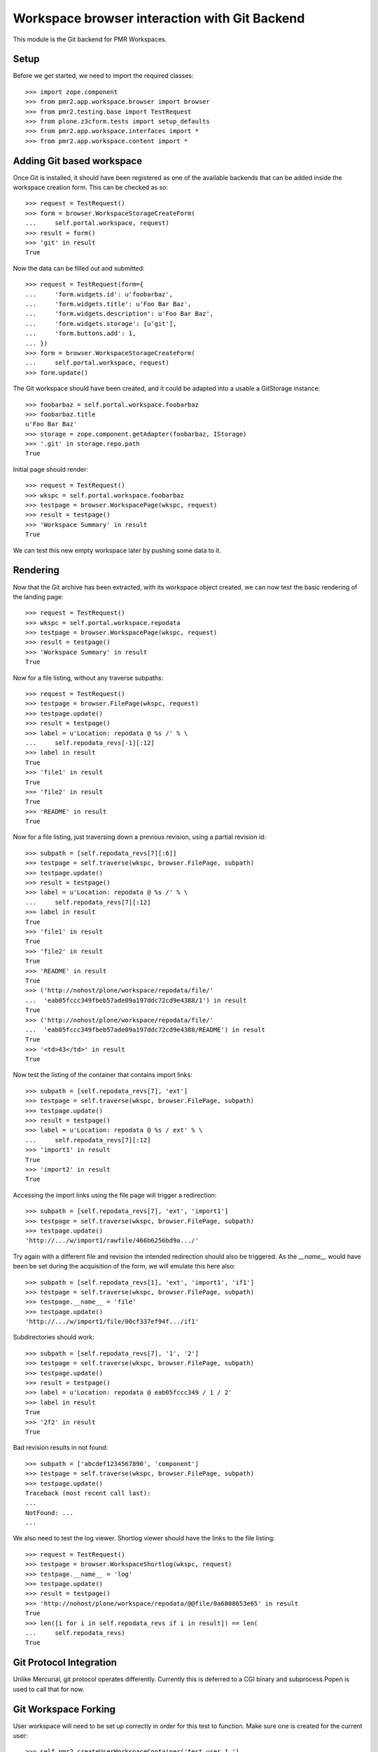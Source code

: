 Workspace browser interaction with Git Backend
==============================================

This module is the Git backend for PMR Workspaces.

Setup
-----

Before we get started, we need to import the required classes::

    >>> import zope.component
    >>> from pmr2.app.workspace.browser import browser
    >>> from pmr2.testing.base import TestRequest
    >>> from plone.z3cform.tests import setup_defaults
    >>> from pmr2.app.workspace.interfaces import *
    >>> from pmr2.app.workspace.content import *

Adding Git based workspace
--------------------------

Once Git is installed, it should have been registered as one of the
available backends that can be added inside the workspace creation form.
This can be checked as so::

    >>> request = TestRequest()
    >>> form = browser.WorkspaceStorageCreateForm(
    ...     self.portal.workspace, request)
    >>> result = form()
    >>> 'git' in result
    True

Now the data can be filled out and submitted::

    >>> request = TestRequest(form={
    ...     'form.widgets.id': u'foobarbaz',
    ...     'form.widgets.title': u'Foo Bar Baz',
    ...     'form.widgets.description': u'Foo Bar Baz',
    ...     'form.widgets.storage': [u'git'],
    ...     'form.buttons.add': 1,
    ... })
    >>> form = browser.WorkspaceStorageCreateForm(
    ...     self.portal.workspace, request)
    >>> form.update()

The Git workspace should have been created, and it could be adapted into
a usable a GitStorage instance::

    >>> foobarbaz = self.portal.workspace.foobarbaz
    >>> foobarbaz.title
    u'Foo Bar Baz'
    >>> storage = zope.component.getAdapter(foobarbaz, IStorage)
    >>> '.git' in storage.repo.path
    True

Initial page should render::

    >>> request = TestRequest()
    >>> wkspc = self.portal.workspace.foobarbaz
    >>> testpage = browser.WorkspacePage(wkspc, request)
    >>> result = testpage()
    >>> 'Workspace Summary' in result
    True

We can test this new empty workspace later by pushing some data to it.

Rendering
---------

Now that the Git archive has been extracted, with its workspace object
created, we can now test the basic rendering of the landing page::

    >>> request = TestRequest()
    >>> wkspc = self.portal.workspace.repodata
    >>> testpage = browser.WorkspacePage(wkspc, request)
    >>> result = testpage()
    >>> 'Workspace Summary' in result
    True

Now for a file listing, without any traverse subpaths::

    >>> request = TestRequest()
    >>> testpage = browser.FilePage(wkspc, request)
    >>> testpage.update()
    >>> result = testpage()
    >>> label = u'Location: repodata @ %s /' % \
    ...     self.repodata_revs[-1][:12]
    >>> label in result
    True
    >>> 'file1' in result
    True
    >>> 'file2' in result
    True
    >>> 'README' in result
    True

Now for a file listing, just traversing down a previous revision, using
a partial revision id::

    >>> subpath = [self.repodata_revs[7][:6]]
    >>> testpage = self.traverse(wkspc, browser.FilePage, subpath)
    >>> testpage.update()
    >>> result = testpage()
    >>> label = u'Location: repodata @ %s /' % \
    ...     self.repodata_revs[7][:12]
    >>> label in result
    True
    >>> 'file1' in result
    True
    >>> 'file2' in result
    True
    >>> 'README' in result
    True
    >>> ('http://nohost/plone/workspace/repodata/file/'
    ...  'eab05fccc349fbeb57ade09a197ddc72cd9e4388/1') in result
    True
    >>> ('http://nohost/plone/workspace/repodata/file/'
    ...  'eab05fccc349fbeb57ade09a197ddc72cd9e4388/README') in result
    True
    >>> '<td>43</td>' in result
    True

Now test the listing of the container that contains import links::

    >>> subpath = [self.repodata_revs[7], 'ext']
    >>> testpage = self.traverse(wkspc, browser.FilePage, subpath)
    >>> testpage.update()
    >>> result = testpage()
    >>> label = u'Location: repodata @ %s / ext' % \
    ...     self.repodata_revs[7][:12]
    >>> 'import1' in result
    True
    >>> 'import2' in result
    True

Accessing the import links using the file page will trigger a 
redirection::

    >>> subpath = [self.repodata_revs[7], 'ext', 'import1']
    >>> testpage = self.traverse(wkspc, browser.FilePage, subpath)
    >>> testpage.update()
    'http://.../w/import1/rawfile/466b6256bd9a.../'

Try again with a different file and revision the intended redirection
should also be triggered.  As the `__name__` would have been be set
during the acquisition of the form, we will emulate this here also::

    >>> subpath = [self.repodata_revs[1], 'ext', 'import1', 'if1']
    >>> testpage = self.traverse(wkspc, browser.FilePage, subpath)
    >>> testpage.__name__ = 'file'
    >>> testpage.update()
    'http://.../w/import1/file/00cf337ef94f.../if1'

Subdirectories should work::

    >>> subpath = [self.repodata_revs[7], '1', '2']
    >>> testpage = self.traverse(wkspc, browser.FilePage, subpath)
    >>> testpage.update()
    >>> result = testpage()
    >>> label = u'Location: repodata @ eab05fccc349 / 1 / 2'
    >>> label in result
    True
    >>> '2f2' in result
    True

Bad revision results in not found::

    >>> subpath = ['abcdef1234567890', 'component']
    >>> testpage = self.traverse(wkspc, browser.FilePage, subpath)
    >>> testpage.update()
    Traceback (most recent call last):
    ...
    NotFound: ...
    ...

We also need to test the log viewer.  Shortlog viewer should have the
links to the file listing::

    >>> request = TestRequest()
    >>> testpage = browser.WorkspaceShortlog(wkspc, request)
    >>> testpage.__name__ = 'log'
    >>> testpage.update()
    >>> result = testpage()
    >>> 'http://nohost/plone/workspace/repodata/@@file/0a6808653e65' in result
    True
    >>> len([i for i in self.repodata_revs if i in result]) == len(
    ...     self.repodata_revs)
    True

Git Protocol Integration
------------------------

Unlike Mercurial, git protocol operates differently.  Currently this is
deferred to a CGI binary and subprocess.Popen is used to call that for
now.

Git Workspace Forking
---------------------

User workspace will need to be set up correctly in order for this test
to function.  Make sure one is created for the current user::

    >>> self.pmr2.createUserWorkspaceContainer('test_user_1_')

Make use of one of the workspace as the context and then activate the
fork button::

    >>> simple1 = self.portal.workspace.simple1
    >>> simple1_storage = zope.component.getAdapter(simple1, IStorage)
    >>> request = TestRequest(form={
    ...     'form.buttons.fork': 1,
    ... })
    >>> form = browser.WorkspaceForkForm(simple1, request)
    >>> form.update()

A new workspace within the user's workspace container should be
present::

    >>> cloned = self.pmr2.getCurrentUserWorkspaceContainer().get('simple1')
    >>> cloned.storage == u'git'
    True

The list of files between both of them should be equal::

    >>> cloned_storage = zope.component.getAdapter(cloned, IStorage)
    >>> cloned_storage.files() == simple1_storage.files()
    True
